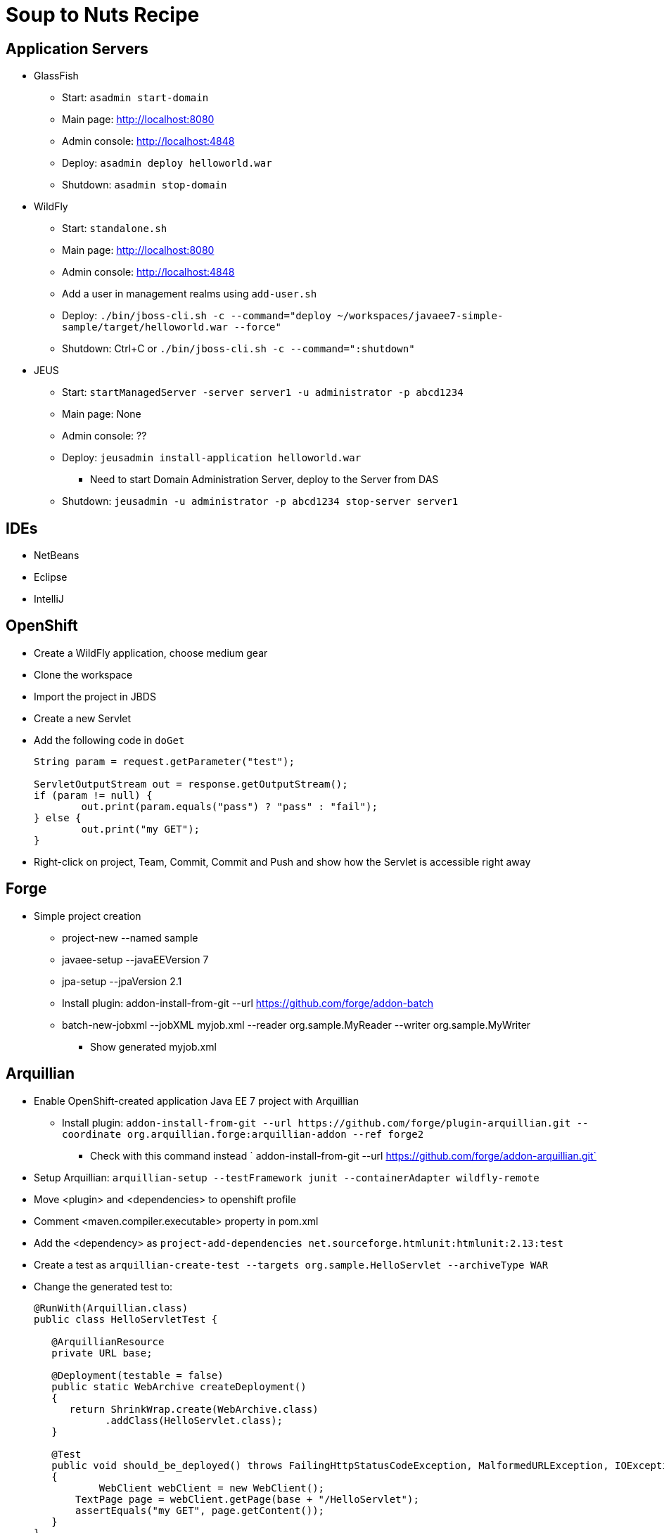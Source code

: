 Soup to Nuts Recipe
===================

Application Servers
-------------------
* GlassFish
** Start: `asadmin start-domain`
** Main page: http://localhost:8080
** Admin console: http://localhost:4848
** Deploy: `asadmin deploy helloworld.war`
** Shutdown: `asadmin stop-domain`
* WildFly
** Start: `standalone.sh`
** Main page: http://localhost:8080
** Admin console: http://localhost:4848
** Add a user in management realms using `add-user.sh`
** Deploy: `./bin/jboss-cli.sh -c --command="deploy ~/workspaces/javaee7-simple-sample/target/helloworld.war --force"`
** Shutdown: Ctrl+C or `./bin/jboss-cli.sh -c --command=":shutdown"`
* JEUS
** Start: `startManagedServer -server server1 -u administrator -p abcd1234`
** Main page: None
** Admin console: ??
** Deploy: `jeusadmin install-application helloworld.war`
*** Need to start Domain Administration Server, deploy to the Server from DAS
** Shutdown: `jeusadmin -u administrator -p abcd1234 stop-server server1`

IDEs
----
* NetBeans
* Eclipse
* IntelliJ

OpenShift
---------

* Create a WildFly application, choose medium gear
* Clone the workspace
* Import the project in JBDS
* Create a new Servlet
* Add the following code in `doGet`
+
[source,java]
----
String param = request.getParameter("test");
                
ServletOutputStream out = response.getOutputStream();
if (param != null) {
	out.print(param.equals("pass") ? "pass" : "fail");
} else {
	out.print("my GET");
}
----
+
* Right-click on project, Team, Commit, Commit and Push and show how the Servlet is accessible right away

Forge
-----

* Simple project creation
** project-new --named sample
** javaee-setup --javaEEVersion 7
** jpa-setup --jpaVersion 2.1
** Install plugin: addon-install-from-git --url https://github.com/forge/addon-batch 
** batch-new-jobxml --jobXML myjob.xml --reader org.sample.MyReader --writer org.sample.MyWriter
*** Show generated myjob.xml

Arquillian
----------

* Enable OpenShift-created application Java EE 7 project with Arquillian
** Install plugin: `addon-install-from-git --url https://github.com/forge/plugin-arquillian.git --coordinate org.arquillian.forge:arquillian-addon --ref forge2`
*** Check with this command instead ` addon-install-from-git --url https://github.com/forge/addon-arquillian.git`
* Setup Arquillian: `arquillian-setup --testFramework junit --containerAdapter wildfly-remote`
* Move <plugin> and <dependencies> to openshift profile
* Comment <maven.compiler.executable> property in pom.xml
* Add the <dependency> as `project-add-dependencies net.sourceforge.htmlunit:htmlunit:2.13:test`
* Create a test as `arquillian-create-test --targets org.sample.HelloServlet --archiveType WAR`
* Change the generated test to:
+
[source,java]
----
@RunWith(Arquillian.class)
public class HelloServletTest {
   
   @ArquillianResource
   private URL base;

   @Deployment(testable = false)
   public static WebArchive createDeployment()
   {
      return ShrinkWrap.create(WebArchive.class)
            .addClass(HelloServlet.class);
   }

   @Test
   public void should_be_deployed() throws FailingHttpStatusCodeException, MalformedURLException, IOException
   {
	   WebClient webClient = new WebClient();
       TextPage page = webClient.getPage(base + "/HelloServlet");
       assertEquals("my GET", page.getContent());
   }
}
----
+
* Run the test against local WildFly version as `mvn test -Parquillian-wildfly-remote`
* Show testable Java EE 7 application
** Generate the application as:
+
[source,text]
----
mvn --batch-mode archetype:generate -DarchetypeGroupId=org.javaee-samples -DarchetypeArtifactId=javaee7-arquillian-archetype -DgroupId=org.samples.javaee7.arquillian -DartifactId=arquillian
----
+
* Run against locally running WildFly using `mvn test -Pwildfly-remote-arquillian`
* Stop WildFly, start GlassFish, Run against locally running GlassFish using `mvn test -Pglassfish-remote-arquillian` and talk about https://issues.jboss.org/browse/ARQ-1596.


Continuous Integration
----------------------
* Use https://github.com/arquillian/arquillian-container-openshift
* Setup Test and Production environment

